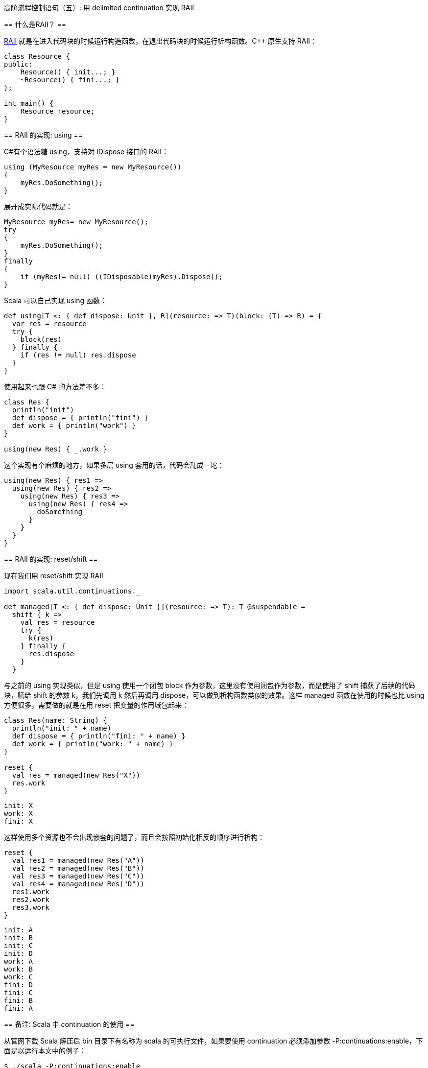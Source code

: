 :tag1: functional programming

高阶流程控制语句（五）: 用 delimited continuation 实现 RAII
===========================================================

== 什么是RAII？ ==

link:http://en.wikipedia.org/wiki/Resource_Acquisition_Is_Initialization[RAII] 就是在进入代码块的时候运行构造函数，在退出代码块的时候运行析构函数。C++ 原生支持 RAII：

[source,cpp]
---------------------------------------------------------------------
class Resource {
public:
    Resource() { init...; }
    ~Resource() { fini...; }
};

int main() {
    Resource resource;
}
---------------------------------------------------------------------

== RAII 的实现: using ==

C#有个语法糖 using，支持对 IDispose 接口的 RAII：

[source,csharp]
---------------------------------------------------------------------
using (MyResource myRes = new MyResource())
{
    myRes.DoSomething();
}
---------------------------------------------------------------------

展开成实际代码就是：

[source,csharp]
---------------------------------------------------------------------
MyResource myRes= new MyResource();
try
{
    myRes.DoSomething();
}
finally
{
    if (myRes!= null) ((IDisposable)myRes).Dispose();
}
---------------------------------------------------------------------

Scala 可以自己实现 using 函数：

[source,scala]
---------------------------------------------------------------------
def using[T <: { def dispose: Unit }, R](resource: => T)(block: (T) => R) = {
  var res = resource
  try {
    block(res)
  } finally {
    if (res != null) res.dispose
  }
}
---------------------------------------------------------------------

使用起来也跟 C# 的方法差不多：

[source,scala]
---------------------------------------------------------------------
class Res {
  println("init")
  def dispose = { println("fini") }
  def work = { println("work") }
}

using(new Res) { _.work }
---------------------------------------------------------------------

这个实现有个麻烦的地方，如果多层 using 套用的话，代码会乱成一坨：

[source,scala]
---------------------------------------------------------------------
using(new Res) { res1 =>
  using(new Res) { res2 =>
    using(new Res) { res3 =>
      using(new Res) { res4 =>
        doSomething
      }
    }
  }
}
---------------------------------------------------------------------

== RAII 的实现: reset/shift ==

现在我们用 reset/shift 实现 RAII

[source,scala]
---------------------------------------------------------------------
import scala.util.continuations._

def managed[T <: { def dispose: Unit }](resource: => T): T @suspendable =
  shift { k =>
    val res = resource
    try {
      k(res)
    } finally {
      res.dispose
    }
  }
---------------------------------------------------------------------

与之前的 using 实现类似，但是 using 使用一个闭包 block 作为参数，这里没有使用闭包作为参数，而是使用了 shift 捕获了后续的代码块，赋给 shift 的参数 k，我们先调用 k 然后再调用 dispose，可以做到析构函数类似的效果。这样 managed 函数在使用的时候也比 using 方便很多，需要做的就是在用 reset 把变量的作用域包起来：

[source,scala]
---------------------------------------------------------------------
class Res(name: String) {
  println("init: " + name)
  def dispose = { println("fini: " + name) }
  def work = { println("work: " + name) }
}

reset {
  val res = managed(new Res("X"))
  res.work
}
---------------------------------------------------------------------

---------------------------------------------------------------------
init: X
work: X
fini: X
---------------------------------------------------------------------

这样使用多个资源也不会出现嵌套的问题了，而且会按照初始化相反的顺序进行析构：

[source,scala]
---------------------------------------------------------------------
reset {
  val res1 = managed(new Res("A"))
  val res2 = managed(new Res("B"))
  val res3 = managed(new Res("C"))
  val res4 = managed(new Res("D"))
  res1.work
  res2.work
  res3.work
}
---------------------------------------------------------------------

---------------------------------------------------------------------
init: A
init: B
init: C
init: D
work: A
work: B
work: C
fini: D
fini: C
fini: B
fini: A
---------------------------------------------------------------------

== 备注: Scala 中 continuation 的使用 ==

从官网下载 Scala 解压后 bin 目录下有名称为 scala 的可执行文件，如果要使用 continuation 必须添加参数 -P:continuations:enable，下面是以运行本文中的例子：

[source,scala]
---------------------------------------------------------------------
$ ./scala -P:continuations:enable
Welcome to Scala version 2.9.2 (OpenJDK 64-Bit Server VM, Java 1.6.0_24).
Type in expressions to have them evaluated.
Type :help for more information.

scala> import scala.util.continuations._
import scala.util.continuations._

scala> def managed[T <: { def dispose: Unit }](resource: => T): T @suspendable =
     |   shift { k =>
     |     val res = resource
     |     try {
     |       k(res)
     |     } finally {
     |       res.dispose
     |     }
     |   }
managed: [T <: AnyRef{def dispose: Unit}](resource: => T)T @scala.util.continuations.cpsParam[Unit,Unit]

scala> class Res(name: String) {
     |   println("init: " + name)
     |   def dispose = { println("fini: " + name) }
     |   def work = { println("work: " + name) }
     | }
defined class Res

scala> reset {
     |   val res = managed(new Res("X"))
     |   res.work
     | }
init: X
work: X
fini: X

scala> 
---------------------------------------------------------------------
